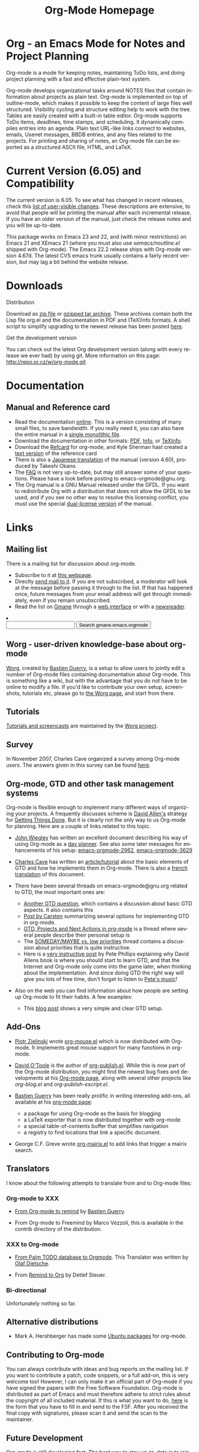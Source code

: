 
#+TITLE:     Org-Mode Homepage
#+LANGUAGE:  en
#+EMAIL:     carsten at orgmode dot org
#+OPTIONS:   H:3 num:nil toc:2 \n:nil @:t ::t |:t ^:t *:t TeX:t

* Org - an Emacs Mode for Notes and Project Planning

#+HTML:  <BASE href="http://orgmode.org/index.html">

Org-mode is a mode for keeping notes, maintaining ToDo lists, and doing
project planning with a fast and effective plain-text system.

Org-mode develops organizational tasks around NOTES files that contain
information about projects as plain text.  Org-mode is implemented on
top of outline-mode, which makes it possible to keep the content of
large files well structured.  Visibility cycling and structure editing
help to work with the tree.  Tables are easily created with a built-in
table editor.  Org-mode supports ToDo items, deadlines, time stamps,
and scheduling.  It dynamically compiles entries into an agenda.
Plain text URL-like links connect to websites, emails, Usenet
messages, BBDB entries, and any files related to the projects.  For
printing and sharing of notes, an Org-mode file can be exported as a
structured ASCII file, HTML, and LaTeX.

* Current Version (6.05) and Compatibility

The current version is 6.05.  To see what has changed in recent
releases, check this [[file:Changes.html][list of user-visible changes]].  These descriptions
are extensive, to avoid that people will be printing the manual after
each incremental release.  If you have an older version of the manual,
just check the release notes and you will be up-to-date.

This package works on Emacs 23 and 22, and (with minor restrictions)
on Emacs 21 and XEmacs 21 (where you must also use
/xemacs/noutline.el/ shipped with Org-mode).  The Emacs 22.2 release
ships with Org-mode version 4.67d.  The latest CVS emacs trunk usually
contains a fairly recent version, but may lag a bit behind the website
release.

* Downloads

**** Distribution

Download as [[file:org-6.05.zip][zip file]] or [[file:org-6.05.tar.gz][gzipped tar archive]].  These archives contain
both the Lisp file org.el and the documentation in PDF and (TeX)Info
formats.  A shell script to simplify upgrading to the newest release
has been posted [[http://www.philfam.co.uk/pete/GTD/org-mode/update-org.sh][here]].

**** Get the development version

You can check out the latest Org development version (along with every
release we ever had) by using git.  More information on this page:
http://repo.or.cz/w/org-mode.git

* Documentation
** Manual and Reference card
   - Read the documentation [[file:manual/index.html][online]].  This is a version consisting of many
     small files, to save bandwidth.  If you really need it, you can also
     have the entire manual in a [[file:org.html][single monolithic file]].
   - Download the documentation in other formats: [[file:org.pdf][PDF]], [[file:org][Info]], or [[file:org.texi][TeXInfo]].
   - Download the [[file:orgcard.pdf][Refcard]] for org-mode, and Kyle Sherman hast created a
     [[file:orgcard.txt][text version]] of the reference card
   - There is also a [[http://hpcgi1.nifty.com/spen/index.cgi?OrgMode%2fManual][Japanese translation]] of the manual (version 4.60),
     produced by Takeshi Okano.
   - The [[file:faq.org][FAQ]] is not very up-to-date, but may still answer some of your
     questions.  Please have a look before posting to emacs-orgmode@gnu.org.
   - The Org manual is a GNU Manual released under the GFDL.  If you
     want to redistribute Org with a distribution that does not allow
     the GFDL to be used, and if you see no other way to resolve this
     licensing conflict, you must use the special [[file:org_dual_license.texi][dual-license version]]
     of the manual.

* Links

** Mailing list

   There is a mailing list for discussion about org-mode.

   - Subscribe to it at [[http://lists.gnu.org/mailman/listinfo/emacs-orgmode][this webpage]].
   - Directly [[mailto:emacs-orgmode@gnu.org][send mail to it]].  If you are not subscribed, a moderator
     will look at the message before passing it through to the
     list.  If that has happened once, future messages from your email
     address will get through immediately, even if you remain
     unsubscribed.
   - Read the list on [[http://www.gmane.org][Gmane]] through a [[http://news.gmane.org/gmane.emacs.orgmode][web interface]] or with a
     [[news://news.gmane.org/gmane.emacs.orgmode][newsreader]].

#+BEGIN_HTML
<li><form method="get" action="http://search.gmane.org/">
<input type="text" name="query">
<input type="hidden" name="group" value="gmane.emacs.orgmode">
<input type="submit" value="Search gmane.emacs.orgmode">
</form>
#+END_HTML

** Worg - user-driven knowledge-base about org-mode

[[http://orgmode.org/worg/][Worg]], created by [[http://www.cognition.ens.fr/~guerry/][Bastien Guerry]], is a setup to allow users to jointly
edit a number of Org-mode files containing documentation about
Org-mode.  This is something like a wiki, but with the advantage that
you do not have to be online to modify a file.  If you'd like to
contribute your own setup, screenshots, tutorials etc, please go to
[[http://orgmode.org/worg/][the Worg page]], and start from there.

** Tutorials

   [[http://orgmode.org/worg/org-tutorials/index.php][Tutorials and screencasts]] are maintained by the [[http://orgmode.org/worg][Worg project]].

** Survey

   In November 2007, Charles Cave organized a survey among Org-mode
   users.  The answers given in this survey can be found [[file:survey.html][here]].

** Org-mode, GTD and other task management systems 
    Org-mode is flexible enough to implement many different ways of
    organizing your projects.  A frequently discusses scheme is [[http://www.davidco.com/][David
    Allen's]] strategy for [[http://en.wikipedia.org/wiki/GTD][Getting Things Done]].  But it is clearly not
    the only way to us Org-mode for planning.  Here are a couple of
    links related to this topic.

    - [[http://johnwiegley.com][John Wiegley]] has written an excellent document describing his
      way of using Org-mode as a [[http://johnwiegley.com/org.mode.day.planner.html][day planner]]. See also some later
      messages for enhancements of his setup:
      [[http://article.gmane.org/gmane.emacs.orgmode/2963][emacs-orgmode-2962]], [[http://article.gmane.org/gmane.emacs.orgmode/3629][emacs-orgmode-3629]]

    - [[http://members.optusnet.com.au/charles57/Creative/][Charles Cave]] has written an [[http://members.optusnet.com.au/~charles57/GTD/orgmode.html][article/tutorial]] about the basic
      elements of GTD and how he implements them in Org-mode.  There
      is also a [[http://www.legito.net/worg/org-tutorials/orgtutorial_dto-fr.php][french translation]] of this document.

    - There have been several threads on emacs-orgmode@gnu.org related
      to GTD, the most important ones are:

      + [[http://thread.gmane.org/gmane.emacs.orgmode/683][Another GTD question]], which contains a discussion about basic
        GTD aspects.  It also contains this
      + [[http://article.gmane.org/gmane.emacs.orgmode/715][Post by Carsten]] summarizing several options for implementing
        GTD in org-mode.
      + [[http://thread.gmane.org/gmane.emacs.orgmode/523][GTD, Projects and Next Actions in org-mode]] is a thread where
        several people describe their personal setup is 
      + The [[http://thread.gmane.org/gmane.emacs.orgmode/4915][SOMEDAY/MAYBE vs. low priorities]] thread contains a
        discussion about priorities that is quite instructive.
      + Here is a [[http://thread.gmane.org/gmane.emacs.orgmode/4832/focus%3D4854][very instructive post]] by Pete Phillips explaining
        why David Allens book is where you should start to learn GTD,
        and that the Internet and Org-mode only come into the game
        later, when thinking about the implementation.  And since
        doing GTD the right way will give you lots of free time, don't
        forget to listen to [[http://www.detox-jazz.co.uk/][Pete's music]]!

    - Also on the web you can find information about how people are
      setting up Org-mode to fit their habits.  A few examples:

      + This [[http://www.brool.com/?p=82][blog post]] shows a very simple and clear GTD setup.

** Add-Ons

   - [[http://www.cl.cam.ac.uk/~pz215/][Piotr Zielinski]] wrote [[http://www.cl.cam.ac.uk/~pz215/files/org-mouse.el][org-mouse.el]] which is now distributed with
     Org-mode. It implements great mouse support for many functions in
     org-mode.

   - [[http://dto.freeshell.org/notebook/][David O'Toole]] is the author of [[http://dto.freeshell.org/e/org-publish.el][org-publish.el]]. While this is
     now part of the Org-mode distribution, you might find the newest
     bug fixes and developments at his [[http://dto.freeshell.org/notebook/OrgMode.html][Org-mode page]], along with
     several other projects like /org-blog.el/ and
     /org-publish-escript.el/.

   - [[http://www.cognition.ens.fr/~guerry/][Bastien Guerry]] has been really prolific in writing interesting
     add-ons, all available at his [[http://www.cognition.ens.fr/~guerry/bastien-org-mode.html][org-mode page]]:
     + a package for using Org-mode as the basis for blogging
     + a LaTeX exporter that is now distributed together with
       org-mode
     + a special table-of-contents buffer that simplifies navigation
     + a registry to find locations that link a specific document.

   - George C.F. Greve wrote [[http://www.emacswiki.org/emacs/org-mairix.el][org-mairix.el]] to add links that trigger a
     mairix search.

** Translators
   
   I know about the following attempts to translate from and to
   Org-mode files:

*** Org-mode to XXX

    - [[http://www.cognition.ens.fr/~guerry/u/org2rem.el][From Org-mode to remind]] by [[http://www.cognition.ens.fr/~guerry/][Bastien Guerry]].
      
    - From Org-mode to Freemind by Marco Vezzoli, this is available in
      the contrib directory of the distribution.

*** XXX to Org-mode

    - [[http://www.olafdietsche.de/palm/palm2orgmode.pl][From Palm TODO database to Orgmode]].  This Translator was
      written by [[http://www.olafdietsche.de/][Olaf Dietsche]].

    - From [[http://thread.gmane.org/gmane.emacs.orgmode/5073][Remind to Org]] by Detlef Steuer.

*** Bi-directional
    
    Unfortunately nothing so far.

** Alternative distributions

   - Mark A. Hershberger has made some [[https://launchpad.net/~hexmode/+archive][Ubuntu packages]] for org-mode.

** Contributing to Org-mode

   You can always contribute with ideas and bug reports on the mailing
   list.  If you want to contribute a patch, code snippets, or a full
   add-on, this is very welcome too!  However, I can only make it an
   official part of Org-mode if you have signed the papers with the
   Free Software Foundation.  Org-mode is distributed as part of Emacs
   and must therefore adhere to strict rules about the copyright of
   all included material.  If this is what you want to do, [[file:request-assign-future.txt][here]] is the
   form that you have to fill in and send to the FSF.  After you
   received the final copy with signatures, please scan it and send
   the scan to the maintainer.

** Future Development

   Org-mode is still developing fast.  The best way to stay up-to-date
   is to join the mailing list where the changes are developed and
   discusssed.

   Here is a loose [[file:todo.org][list of ideas]] that are still to be processed
   somehow, when I get to it...

* Related Software

  [[http://sachachua.com/wp/][Sacha Chua]] about [[http://sachachua.com/wp/2007/12/26/emacs-choosing-between-org-and-planner/][Choosing between Planner and Org]].
 
  
